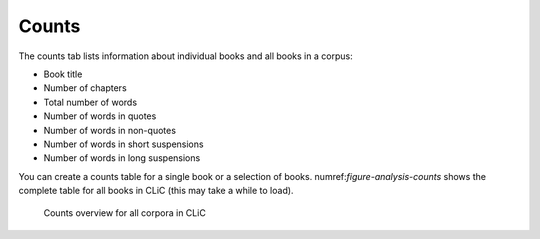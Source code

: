 Counts
======

The counts tab lists information about individual books and all books in  a corpus:

* Book title
* Number of chapters
* Total number of words
* Number of words in quotes
* Number of words in non-quotes
* Number of words in short suspensions
* Number of words in long suspensions 

You can create a counts table for a single book or a selection of books. numref:`figure-analysis-counts` shows the complete table for all books in CLiC (this may take a while to load). 

.. _figure-analysis-counts:
.. figure:: ../images/figure-analysis-counts.png

   Counts overview for all corpora in CLiC